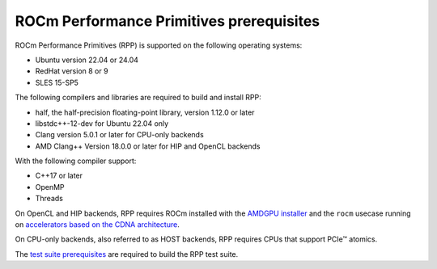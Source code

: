 .. meta::
  :description: ROCm Performance Primitives (RPP) prerequisites
  :keywords: RPP, ROCm, Performance Primitives, prerequisites

********************************************************************
ROCm Performance Primitives prerequisites
********************************************************************

ROCm Performance Primitives (RPP) is supported on the following operating systems:

* Ubuntu version 22.04 or 24.04
* RedHat version 8 or 9
* SLES 15-SP5

The following compilers and libraries are required to build and install RPP:

* half, the half-precision floating-point library, version 1.12.0 or later
* libstdc++-12-dev for Ubuntu 22.04 only
* Clang version 5.0.1 or later for CPU-only backends
* AMD Clang++ Version 18.0.0 or later for HIP and OpenCL backends

With the following compiler support:

* C++17 or later
* OpenMP
* Threads

On OpenCL and HIP backends, RPP requires ROCm installed with the `AMDGPU installer <https://rocm.docs.amd.com/projects/install-on-linux/en/latest/how-to/amdgpu-install.html>`_ and the ``rocm`` usecase running on `accelerators based on the CDNA architecture <https://rocm.docs.amd.com/projects/install-on-linux/en/latest/reference/system-requirements.html>`_.

On CPU-only backends, also referred to as HOST backends, RPP requires CPUs that support PCIe™ atomics.

The `test suite prerequisites <https://github.com/ROCm/rpp/blob/develop/utilities/test_suite/README.md>`_ are required to build the RPP test suite.
